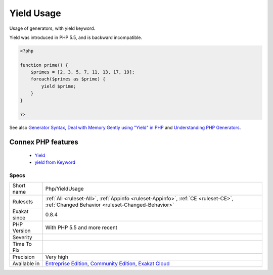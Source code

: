 .. _php-yieldusage:


.. _yield-usage:

Yield Usage
+++++++++++

.. meta::
	:description:
		Yield Usage: Usage of generators, with yield keyword.
	:twitter:card: summary_large_image
	:twitter:site: @exakat
	:twitter:title: Yield Usage
	:twitter:description: Yield Usage: Usage of generators, with yield keyword
	:twitter:creator: @exakat
	:twitter:image:src: https://www.exakat.io/wp-content/uploads/2020/06/logo-exakat.png
	:og:image: https://www.exakat.io/wp-content/uploads/2020/06/logo-exakat.png
	:og:title: Yield Usage
	:og:type: article
	:og:description: Usage of generators, with yield keyword
	:og:url: https://exakat.readthedocs.io/en/latest/Reference/Rules/Yield Usage.html
	:og:locale: en

.. raw:: html


	<script type="application/ld+json">{"@context":"https:\/\/schema.org","@graph":[{"@type":"WebPage","@id":"https:\/\/php-tips.readthedocs.io\/en\/latest\/Reference\/Rules\/Php\/YieldUsage.html","url":"https:\/\/php-tips.readthedocs.io\/en\/latest\/Reference\/Rules\/Php\/YieldUsage.html","name":"Yield Usage","isPartOf":{"@id":"https:\/\/www.exakat.io\/"},"datePublished":"Fri, 10 Jan 2025 09:46:18 +0000","dateModified":"Fri, 10 Jan 2025 09:46:18 +0000","description":"Usage of generators, with yield keyword","inLanguage":"en-US","potentialAction":[{"@type":"ReadAction","target":["https:\/\/exakat.readthedocs.io\/en\/latest\/Yield Usage.html"]}]},{"@type":"WebSite","@id":"https:\/\/www.exakat.io\/","url":"https:\/\/www.exakat.io\/","name":"Exakat","description":"Smart PHP static analysis","inLanguage":"en-US"}]}</script>

Usage of generators, with yield keyword.

Yield was introduced in PHP 5.5, and is backward incompatible.

.. code-block:: php
   
   <?php
   
   function prime() {
       $primes = [2, 3, 5, 7, 11, 13, 17, 19];
       foreach($primes as $prime) {
           yield $prime;
       }
   }
   
   ?>

See also `Generator Syntax <https://www.php.net/manual/en/language.generators.syntax.php>`_, `Deal with Memory Gently using "Yield" in PHP <https://medium.com/tech-tajawal/use-memory-gently-with-yield-in-php-7e62e2480b8d>`_ and `Understanding PHP Generators <https://scotch.io/tutorials/understanding-php-generators>`_.

Connex PHP features
-------------------

  + `Yield <https://php-dictionary.readthedocs.io/en/latest/dictionary/yield.ini.html>`_
  + `yield from Keyword <https://php-dictionary.readthedocs.io/en/latest/dictionary/yield-from.ini.html>`_


Specs
_____

+--------------+-----------------------------------------------------------------------------------------------------------------------------------------------------------------------------------------+
| Short name   | Php/YieldUsage                                                                                                                                                                          |
+--------------+-----------------------------------------------------------------------------------------------------------------------------------------------------------------------------------------+
| Rulesets     | :ref:`All <ruleset-All>`, :ref:`Appinfo <ruleset-Appinfo>`, :ref:`CE <ruleset-CE>`, :ref:`Changed Behavior <ruleset-Changed-Behavior>`                                                  |
+--------------+-----------------------------------------------------------------------------------------------------------------------------------------------------------------------------------------+
| Exakat since | 0.8.4                                                                                                                                                                                   |
+--------------+-----------------------------------------------------------------------------------------------------------------------------------------------------------------------------------------+
| PHP Version  | With PHP 5.5 and more recent                                                                                                                                                            |
+--------------+-----------------------------------------------------------------------------------------------------------------------------------------------------------------------------------------+
| Severity     |                                                                                                                                                                                         |
+--------------+-----------------------------------------------------------------------------------------------------------------------------------------------------------------------------------------+
| Time To Fix  |                                                                                                                                                                                         |
+--------------+-----------------------------------------------------------------------------------------------------------------------------------------------------------------------------------------+
| Precision    | Very high                                                                                                                                                                               |
+--------------+-----------------------------------------------------------------------------------------------------------------------------------------------------------------------------------------+
| Available in | `Entreprise Edition <https://www.exakat.io/entreprise-edition>`_, `Community Edition <https://www.exakat.io/community-edition>`_, `Exakat Cloud <https://www.exakat.io/exakat-cloud/>`_ |
+--------------+-----------------------------------------------------------------------------------------------------------------------------------------------------------------------------------------+


